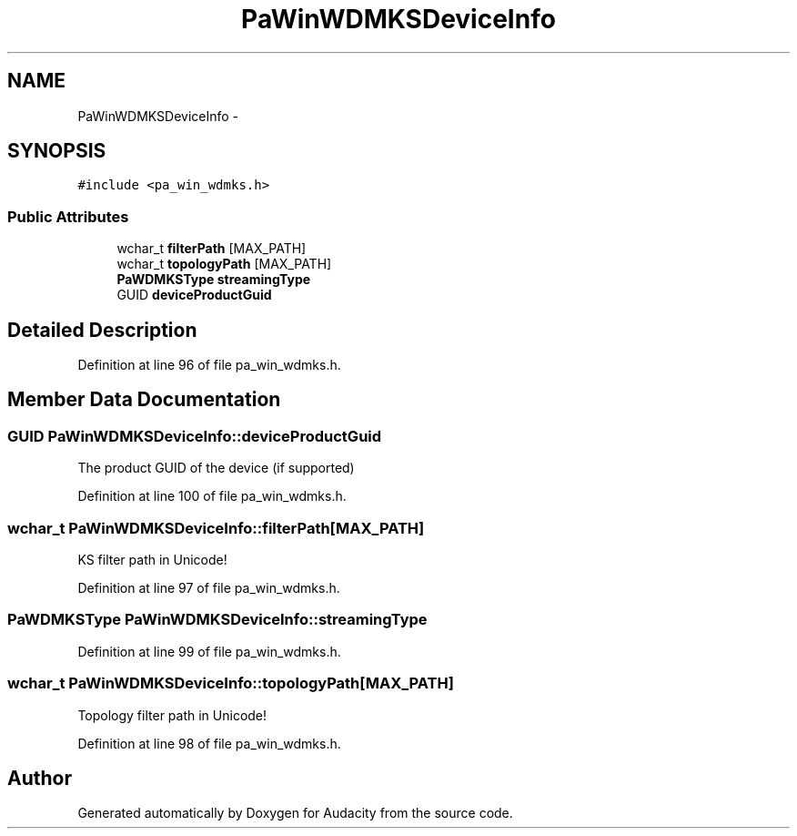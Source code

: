 .TH "PaWinWDMKSDeviceInfo" 3 "Thu Apr 28 2016" "Audacity" \" -*- nroff -*-
.ad l
.nh
.SH NAME
PaWinWDMKSDeviceInfo \- 
.SH SYNOPSIS
.br
.PP
.PP
\fC#include <pa_win_wdmks\&.h>\fP
.SS "Public Attributes"

.in +1c
.ti -1c
.RI "wchar_t \fBfilterPath\fP [MAX_PATH]"
.br
.ti -1c
.RI "wchar_t \fBtopologyPath\fP [MAX_PATH]"
.br
.ti -1c
.RI "\fBPaWDMKSType\fP \fBstreamingType\fP"
.br
.ti -1c
.RI "GUID \fBdeviceProductGuid\fP"
.br
.in -1c
.SH "Detailed Description"
.PP 
Definition at line 96 of file pa_win_wdmks\&.h\&.
.SH "Member Data Documentation"
.PP 
.SS "GUID PaWinWDMKSDeviceInfo::deviceProductGuid"
The product GUID of the device (if supported) 
.PP
Definition at line 100 of file pa_win_wdmks\&.h\&.
.SS "wchar_t PaWinWDMKSDeviceInfo::filterPath[MAX_PATH]"
KS filter path in Unicode! 
.PP
Definition at line 97 of file pa_win_wdmks\&.h\&.
.SS "\fBPaWDMKSType\fP PaWinWDMKSDeviceInfo::streamingType"

.PP
Definition at line 99 of file pa_win_wdmks\&.h\&.
.SS "wchar_t PaWinWDMKSDeviceInfo::topologyPath[MAX_PATH]"
Topology filter path in Unicode! 
.PP
Definition at line 98 of file pa_win_wdmks\&.h\&.

.SH "Author"
.PP 
Generated automatically by Doxygen for Audacity from the source code\&.
